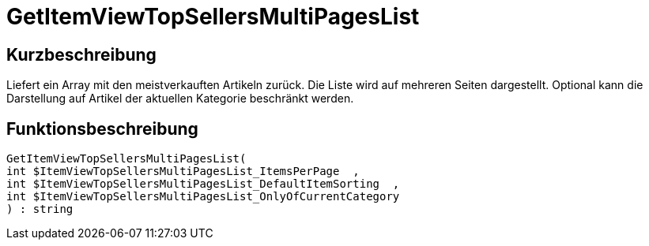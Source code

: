 = GetItemViewTopSellersMultiPagesList
:lang: de
:keywords: GetItemViewTopSellersMultiPagesList
:position: 10197

//  auto generated content Thu, 06 Jul 2017 00:22:54 +0200
== Kurzbeschreibung

Liefert ein Array mit den meistverkauften Artikeln zurück. Die Liste wird auf mehreren Seiten dargestellt. Optional kann die Darstellung auf Artikel der aktuellen Kategorie beschränkt werden.

== Funktionsbeschreibung

[source,plenty]
----

GetItemViewTopSellersMultiPagesList(
int $ItemViewTopSellersMultiPagesList_ItemsPerPage  ,
int $ItemViewTopSellersMultiPagesList_DefaultItemSorting  ,
int $ItemViewTopSellersMultiPagesList_OnlyOfCurrentCategory
) : string

----

